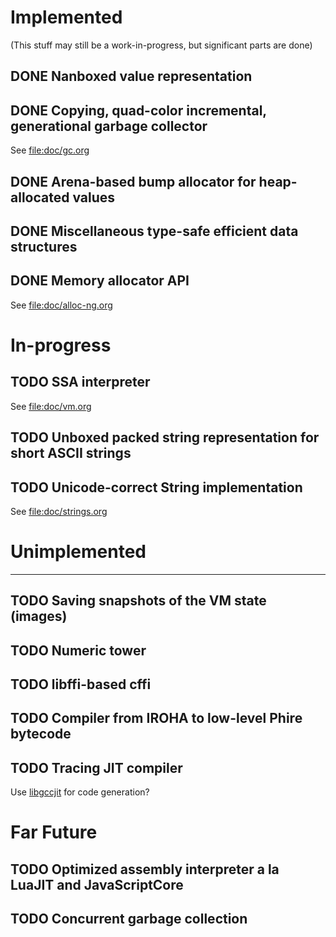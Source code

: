 * Implemented
(This stuff may still be a work-in-progress, but significant parts are done)

** DONE Nanboxed value representation
CLOSED: [2016-04-01 Fri 14:19]
** DONE Copying, quad-color incremental, generational garbage collector
CLOSED: [2016-04-01 Fri 14:22]
See file:doc/gc.org
** DONE Arena-based bump allocator for heap-allocated values
CLOSED: [2016-04-01 Fri 14:19]
** DONE Miscellaneous type-safe efficient data structures
CLOSED: [2016-04-01 Fri 14:19]
** DONE Memory allocator API
CLOSED: [2016-04-01 Fri 14:22]
See [[file:doc/alloc-ng.org]]

* In-progress
** TODO SSA interpreter
See file:doc/vm.org
** TODO Unboxed packed string representation for short ASCII strings
** TODO Unicode-correct String implementation
See file:doc/strings.org

* Unimplemented
-------------

** TODO Saving snapshots of the VM state (images)
** TODO Numeric tower
** TODO libffi-based cffi
** TODO Compiler from IROHA to low-level Phire bytecode
** TODO Tracing JIT compiler
Use [[https://gcc.gnu.org/wiki/JIT][libgccjit]] for code generation?

* Far Future
** TODO Optimized assembly interpreter a la LuaJIT and JavaScriptCore
** TODO Concurrent garbage collection
